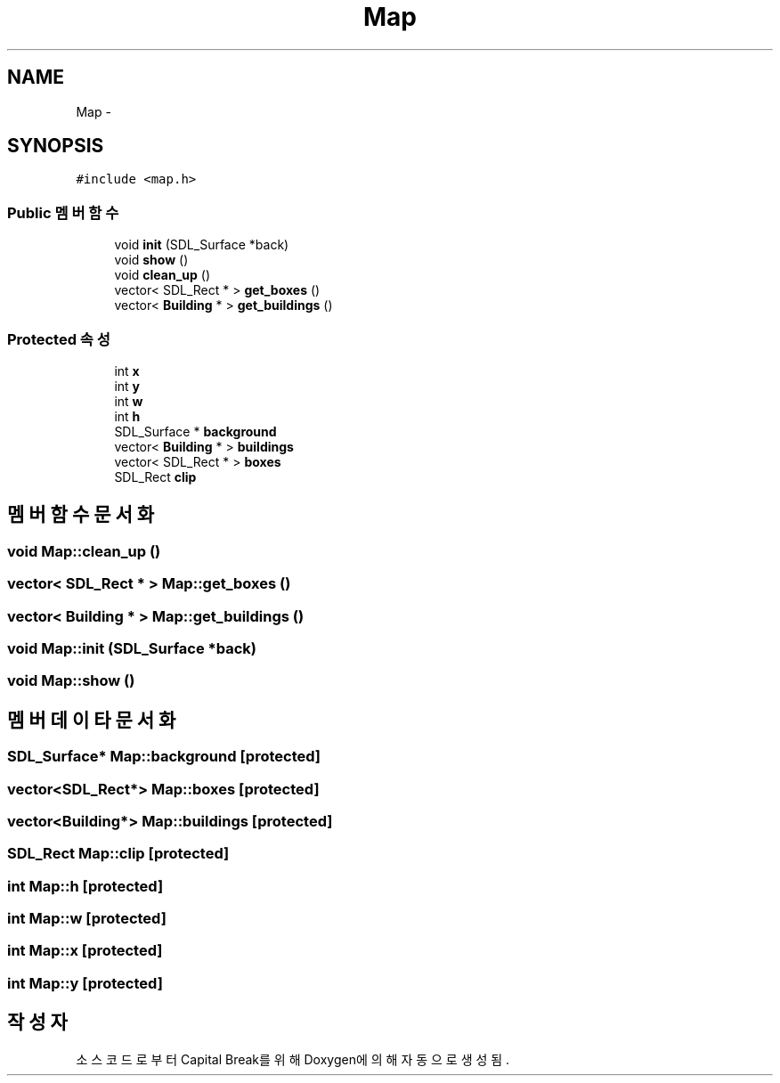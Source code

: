 .TH "Map" 3 "금 2월 3 2012" "Version test" "Capital Break" \" -*- nroff -*-
.ad l
.nh
.SH NAME
Map \- 
.SH SYNOPSIS
.br
.PP
.PP
\fC#include <map\&.h>\fP
.SS "Public 멤버 함수"

.in +1c
.ti -1c
.RI "void \fBinit\fP (SDL_Surface *back)"
.br
.ti -1c
.RI "void \fBshow\fP ()"
.br
.ti -1c
.RI "void \fBclean_up\fP ()"
.br
.ti -1c
.RI "vector< SDL_Rect * > \fBget_boxes\fP ()"
.br
.ti -1c
.RI "vector< \fBBuilding\fP * > \fBget_buildings\fP ()"
.br
.in -1c
.SS "Protected 속성"

.in +1c
.ti -1c
.RI "int \fBx\fP"
.br
.ti -1c
.RI "int \fBy\fP"
.br
.ti -1c
.RI "int \fBw\fP"
.br
.ti -1c
.RI "int \fBh\fP"
.br
.ti -1c
.RI "SDL_Surface * \fBbackground\fP"
.br
.ti -1c
.RI "vector< \fBBuilding\fP * > \fBbuildings\fP"
.br
.ti -1c
.RI "vector< SDL_Rect * > \fBboxes\fP"
.br
.ti -1c
.RI "SDL_Rect \fBclip\fP"
.br
.in -1c
.SH "멤버 함수 문서화"
.PP 
.SS "void \fBMap::clean_up\fP ()"
.SS "vector< SDL_Rect * > \fBMap::get_boxes\fP ()"
.SS "vector< \fBBuilding\fP * > \fBMap::get_buildings\fP ()"
.SS "void \fBMap::init\fP (SDL_Surface *back)"
.SS "void \fBMap::show\fP ()"
.SH "멤버 데이타 문서화"
.PP 
.SS "SDL_Surface* \fBMap::background\fP\fC [protected]\fP"
.SS "vector<SDL_Rect*> \fBMap::boxes\fP\fC [protected]\fP"
.SS "vector<\fBBuilding\fP*> \fBMap::buildings\fP\fC [protected]\fP"
.SS "SDL_Rect \fBMap::clip\fP\fC [protected]\fP"
.SS "int \fBMap::h\fP\fC [protected]\fP"
.SS "int \fBMap::w\fP\fC [protected]\fP"
.SS "int \fBMap::x\fP\fC [protected]\fP"
.SS "int \fBMap::y\fP\fC [protected]\fP"

.SH "작성자"
.PP 
소스 코드로부터 Capital Break를 위해 Doxygen에 의해 자동으로 생성됨\&.
